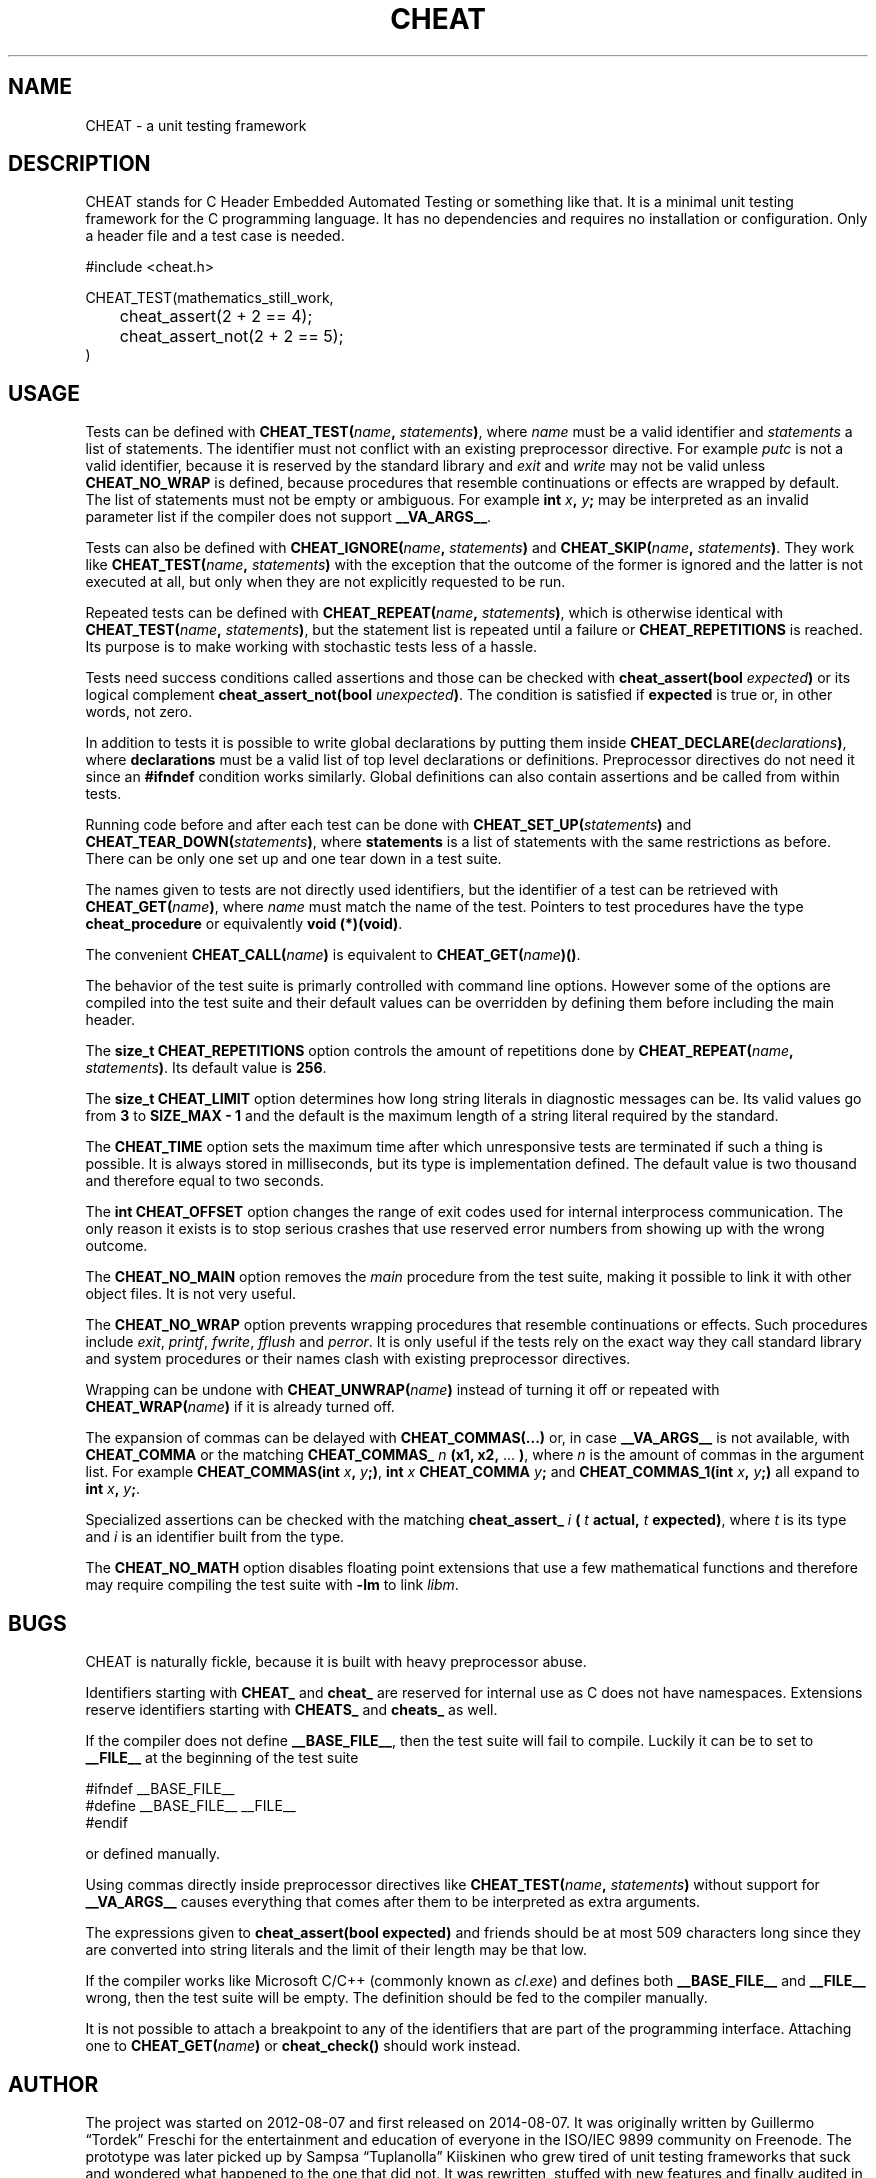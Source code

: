 .\" This is built from the README file by converting parts of it directly,
.\" removing the lines that refer to sections and correcting the formatting.
.TH CHEAT 7 2014-08-07
.SH NAME
CHEAT \- a unit testing framework
.SH DESCRIPTION
CHEAT stands for C Header Embedded Automated Testing or something like that\.
It is a minimal unit testing framework for the C programming language\.
It has no dependencies and requires no installation or configuration\.
Only a header file and a test case is needed\.
.PP
.nf
\[sh]include <cheat\.h>

CHEAT\[ru]TEST(mathematics\[ru]still\[ru]work,
	cheat\[ru]assert(2 \[pl] 2 \[eq]\[eq] 4);
	cheat\[ru]assert\[ru]not(2 \[pl] 2 \[eq]\[eq] 5);
)
.fi
.SH USAGE
Tests can be defined with \fBCHEAT_TEST(\fIname\fB, \fIstatements\fB)\fR, where \fIname\fR must be a valid identifier and \fIstatements\fR a list of statements\.
The identifier must not conflict with an existing preprocessor directive\.
For example \fIputc\fR is not a valid identifier, because it is reserved by the standard library and \fIexit\fR and \fIwrite\fR may not be valid unless \fBCHEAT_NO_WRAP\fR is defined, because procedures that resemble continuations or effects are wrapped by default\.
The list of statements must not be empty or ambiguous\.
For example \fBint \fIx\fB, \fIy\fB;\fR may be interpreted as an invalid parameter list if the compiler does not support \fB__VA_ARGS__\fR\.
.PP
Tests can also be defined with \fBCHEAT_IGNORE(\fIname\fB, \fIstatements\fB)\fR and \fBCHEAT_SKIP(\fIname\fB, \fIstatements\fB)\fR\.
They work like \fBCHEAT_TEST(\fIname\fB, \fIstatements\fB)\fR with the exception that the outcome of the former is ignored and the latter is not executed at all, but only when they are not explicitly requested to be run\.
.PP
Repeated tests can be defined with \fBCHEAT_REPEAT(\fIname\fB, \fIstatements\fB)\fR, which is otherwise identical with \fBCHEAT_TEST(\fIname\fB, \fIstatements\fB)\fR, but the statement list is repeated until a failure or \fBCHEAT_REPETITIONS\fR is reached\.
Its purpose is to make working with stochastic tests less of a hassle\.
.PP
Tests need success conditions called assertions and those can be checked with \fBcheat_assert(bool \fIexpected\fB)\fR or its logical complement \fBcheat_assert_not(bool \fIunexpected\fB)\fR\.
The condition is satisfied if \fBexpected\fR is true or, in other words, not zero\.
.PP
In addition to tests it is possible to write global declarations by putting them inside \fBCHEAT_DECLARE(\fIdeclarations\fB)\fR, where \fBdeclarations\fR must be a valid list of top level declarations or definitions\.
Preprocessor directives do not need it since an \fB#ifndef\fR condition works similarly\.
Global definitions can also contain assertions and be called from within tests\.
.PP
Running code before and after each test can be done with \fBCHEAT_SET_UP(\fIstatements\fB)\fR and \fBCHEAT_TEAR_DOWN(\fIstatements\fB)\fR, where \fBstatements\fR is a list of statements with the same restrictions as before\.
There can be only one set up and one tear down in a test suite\.
.PP
The names given to tests are not directly used identifiers, but the identifier of a test can be retrieved with \fBCHEAT_GET(\fIname\fB)\fR, where \fIname\fR must match the name of the test\.
Pointers to test procedures have the type \fBcheat_procedure\fR or equivalently \fBvoid (*)(void)\fR\.
.PP
The convenient \fBCHEAT_CALL(\fIname\fB)\fR is equivalent to \fBCHEAT_GET(\fIname\fB)()\fR\.
.PP
The behavior of the test suite is primarly controlled with command line options\.
However some of the options are compiled into the test suite and their default values can be overridden by defining them before including the main header\.
.PP
The \fBsize_t CHEAT_REPETITIONS\fR option controls the amount of repetitions done by \fBCHEAT_REPEAT(\fIname\fB, \fIstatements\fB)\fR\.
Its default value is \fB256\fR\.
.PP
The \fBsize_t CHEAT_LIMIT\fR option determines how long string literals in diagnostic messages can be\.
Its valid values go from \fB3\fR to \fBSIZE_MAX - 1\fR and the default is the maximum length of a string literal required by the standard\.
.PP
The \fBCHEAT_TIME\fR option sets the maximum time after which unresponsive tests are terminated if such a thing is possible\.
It is always stored in milliseconds, but its type is implementation defined\.
The default value is two thousand and therefore equal to two seconds\.
.PP
The \fBint CHEAT_OFFSET\fR option changes the range of exit codes used for internal interprocess communication\.
The only reason it exists is to stop serious crashes that use reserved error numbers from showing up with the wrong outcome\.
.PP
The \fBCHEAT_NO_MAIN\fR option removes the \fImain\fR procedure from the test suite, making it possible to link it with other object files\.
It is not very useful\.
.PP
The \fBCHEAT_NO_WRAP\fR option prevents wrapping procedures that resemble continuations or effects\.
Such procedures include \fIexit\fR, \fIprintf\fR, \fIfwrite\fR, \fIfflush\fR and \fIperror\fR\.
It is only useful if the tests rely on the exact way they call standard library and system procedures or their names clash with existing preprocessor directives\.
.PP
Wrapping can be undone with \fBCHEAT_UNWRAP(\fIname\fB)\fR instead of turning it off or repeated with \fBCHEAT_WRAP(\fIname\fB)\fR if it is already turned off\.
.PP
The expansion of commas can be delayed with \fBCHEAT_COMMAS(...)\fR or, in case \fB__VA_ARGS__\fR is not available, with \fBCHEAT_COMMA\fR or the matching \fBCHEAT_COMMAS_\fR \fIn\fR \fB(x1, x2,\fR ... \fB)\fR, where \fIn\fR is the amount of commas in the argument list\.
For example \fBCHEAT_COMMAS(int \fIx\fB, \fIy\fB;)\fR, \fBint \fIx\fB CHEAT_COMMA \fIy\fB;\fR and \fBCHEAT_COMMAS_1(int \fIx\fB, \fIy\fB;)\fR all expand to \fBint \fIx\fB, \fIy\fB;\fR\.
.PP
Specialized assertions can be checked with the matching \fBcheat_assert_\fR \fIi\fR \fB(\fR \fIt\fR \fB actual, \fR \fIt\fR \fB expected)\fR, where \fIt\fR is its type and \fIi\fR is an identifier built from the type\.
.PP
The \fBCHEAT_NO_MATH\fR option disables floating point extensions that use a few mathematical functions and therefore may require compiling the test suite with \fB-lm\fR to link \fIlibm\fR\.
.SH BUGS
.PP
CHEAT is naturally fickle, because it is built with heavy preprocessor abuse\.
.PP
Identifiers starting with \fBCHEAT_\fR and \fBcheat_\fR are reserved for internal use as C does not have namespaces\.
Extensions reserve identifiers starting with \fBCHEATS_\fR and \fBcheats_\fR as well\.
.PP
If the compiler does not define \fB__BASE_FILE__\fR, then the test suite will fail to compile\.
Luckily it can be to set to \fB__FILE__\fR at the beginning of the test suite
.PP
.nf
\[sh]ifndef \[ru]\[ru]BASE\[ru]FILE\[ru]\[ru]
\[sh]define \[ru]\[ru]BASE\[ru]FILE\[ru]\[ru] \[ru]\[ru]FILE\[ru]\[ru]
\[sh]endif
.fi
.PP
or defined manually\.
.PP
Using commas directly inside preprocessor directives like \fBCHEAT_TEST(\fIname\fB, \fIstatements\fB)\fR without support for \fB__VA_ARGS__\fR causes everything that comes after them to be interpreted as extra arguments\.
.PP
The expressions given to \fBcheat_assert(bool expected)\fR and friends should be at most 509 characters long since they are converted into string literals and the limit of their length may be that low\.
.PP
If the compiler works like Microsoft C\[sl]C\[pl]\[pl] (commonly known as \fIcl.exe\fR) and defines both \fB__BASE_FILE__\fR and \fB__FILE__\fR wrong, then the test suite will be empty\.
The definition should be fed to the compiler manually\.
.PP
It is not possible to attach a breakpoint to any of the identifiers that are part of the programming interface\.
Attaching one to \fBCHEAT_GET(\fIname\fB)\fR or \fBcheat_check()\fR should work instead\.
.SH AUTHOR
The project was started on 2012-08-07 and first released on 2014-08-07\.
It was originally written by Guillermo \[lq]Tordek\[rq] Freschi for the entertainment and education of everyone in the ISO\[sl]IEC 9899 community on Freenode\.
The prototype was later picked up by Sampsa \[lq]Tuplanolla\[rq] Kiiskinen who grew tired of unit testing frameworks that suck and wondered what happened to the one that did not\.
It was rewritten, stuffed with new features and finally audited in a small scale\.
